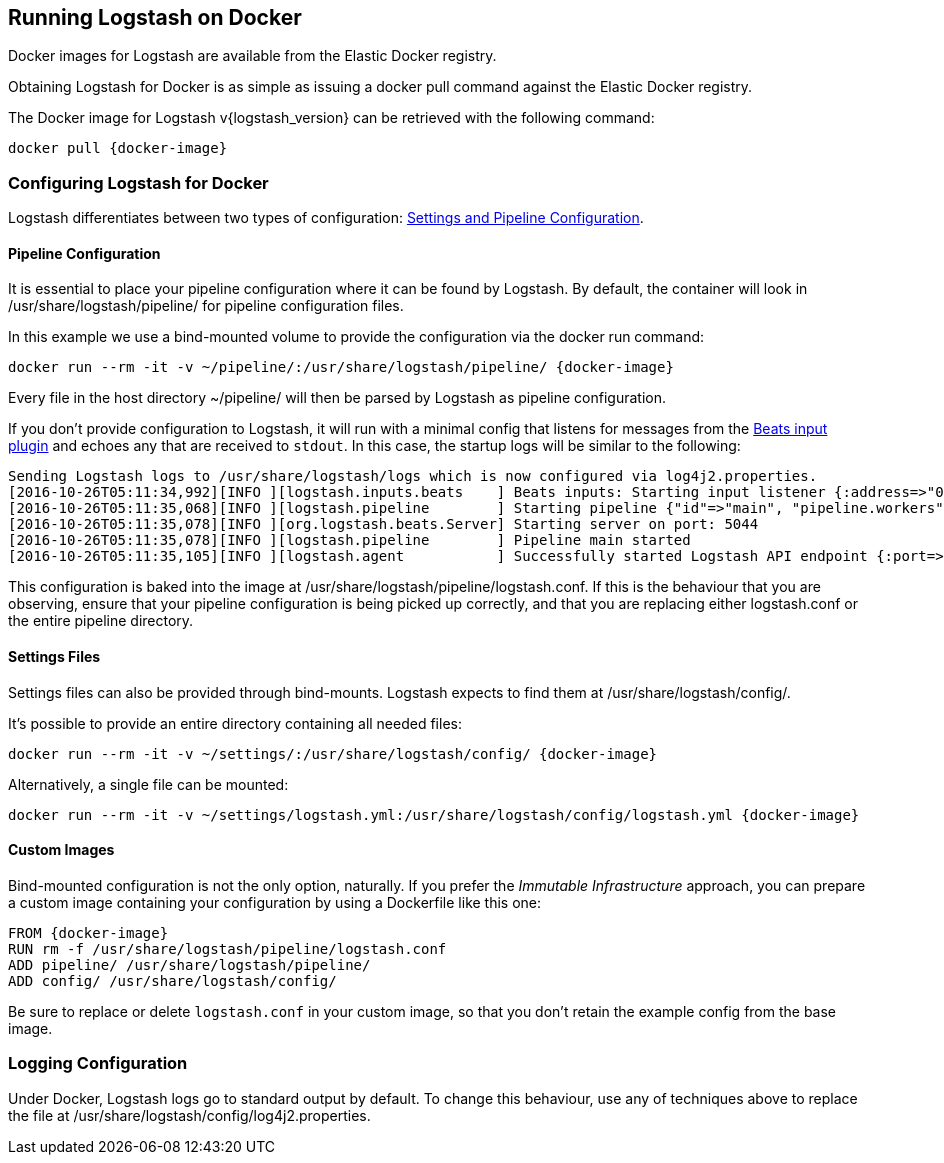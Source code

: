 [[docker]]
== Running Logstash on Docker
Docker images for Logstash are available from the Elastic Docker registry.

Obtaining Logstash for Docker is as simple as issuing a +docker pull+ command
against the Elastic Docker registry.

ifeval::["{release-state}"=="unreleased"]

However, version {logstash_version} of Logstash has not yet been released, so no Docker
image is currently available for this version.

endif::[]

ifeval::["{release-state}"!="unreleased"]

The Docker image for Logstash v{logstash_version} can be retrieved with the following
command:

["source","sh",subs="attributes"]
--------------------------------------------
docker pull {docker-image}
--------------------------------------------

endif::[]

=== Configuring Logstash for Docker

Logstash differentiates between two types of configuration:
<<config-setting-files,Settings and Pipeline Configuration>>.

==== Pipeline Configuration

It is essential to place your pipeline configuration where it can be found by
Logstash. By default, the container will look in
+/usr/share/logstash/pipeline/+ for pipeline configuration files.

In this example we use a bind-mounted volume to provide the configuration via
the +docker run+ command:

["source","sh",subs="attributes"]
--------------------------------------------
docker run --rm -it -v ~/pipeline/:/usr/share/logstash/pipeline/ {docker-image}
--------------------------------------------

Every file in the host directory +~/pipeline/+ will then be parsed
by Logstash as pipeline configuration.

If you don't provide configuration to Logstash, it will run with a minimal
config that listens for messages from the
<<plugins-inputs-beats,Beats input plugin>> and echoes any that are received
to `stdout`. In this case, the startup logs will be similar to the following:

["source","text"]
--------------------------------------------
Sending Logstash logs to /usr/share/logstash/logs which is now configured via log4j2.properties.
[2016-10-26T05:11:34,992][INFO ][logstash.inputs.beats    ] Beats inputs: Starting input listener {:address=>"0.0.0.0:5044"}
[2016-10-26T05:11:35,068][INFO ][logstash.pipeline        ] Starting pipeline {"id"=>"main", "pipeline.workers"=>4, "pipeline.batch.size"=>125, "pipeline.batch.delay"=>5, "pipeline.max_inflight"=>500}
[2016-10-26T05:11:35,078][INFO ][org.logstash.beats.Server] Starting server on port: 5044
[2016-10-26T05:11:35,078][INFO ][logstash.pipeline        ] Pipeline main started
[2016-10-26T05:11:35,105][INFO ][logstash.agent           ] Successfully started Logstash API endpoint {:port=>9600}
--------------------------------------------

This configuration is baked into the image at +/usr/share/logstash/pipeline/logstash.conf+.
If this is the behaviour that you are observing, ensure that your pipeline
configuration is being picked up correctly, and that you are replacing either
+logstash.conf+ or the entire +pipeline+ directory.

==== Settings Files

Settings files can also be provided through bind-mounts. Logstash expects to
find them at +/usr/share/logstash/config/+.

It's possible to provide an entire directory containing all needed files:

["source","sh",subs="attributes"]
--------------------------------------------
docker run --rm -it -v ~/settings/:/usr/share/logstash/config/ {docker-image}
--------------------------------------------

Alternatively, a single file can be mounted:

["source","sh",subs="attributes"]
--------------------------------------------
docker run --rm -it -v ~/settings/logstash.yml:/usr/share/logstash/config/logstash.yml {docker-image}
--------------------------------------------

==== Custom Images

Bind-mounted configuration is not the only option, naturally. If you prefer the
_Immutable Infrastructure_ approach, you can prepare a custom image containing
your configuration by using a +Dockerfile+ like this one:

["source","dockerfile",subs="attributes"]
--------------------------------------------
FROM {docker-image}
RUN rm -f /usr/share/logstash/pipeline/logstash.conf
ADD pipeline/ /usr/share/logstash/pipeline/
ADD config/ /usr/share/logstash/config/
--------------------------------------------

Be sure to replace or delete `logstash.conf` in your custom image, so that you
don't retain the example config from the base image.

=== Logging Configuration

Under Docker, Logstash logs go to standard output by default. To change this behaviour, use
any of techniques above to replace the file at +/usr/share/logstash/config/log4j2.properties+.

